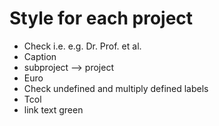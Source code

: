 * Style for each project
- Check i.e. e.g. Dr. Prof. et al.
- Caption \caphighlight
- subproject --> project
- Euro
- Check undefined and multiply defined labels
- Tcol
- link text green

